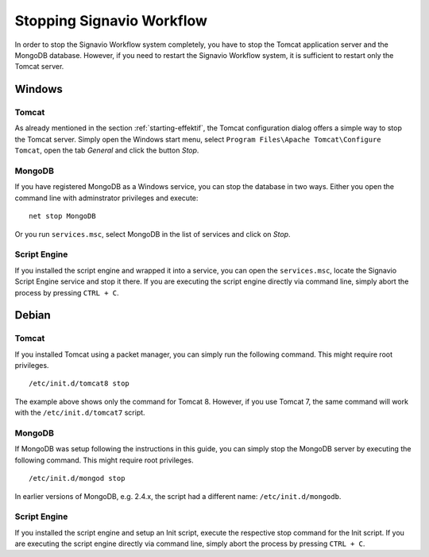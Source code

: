.. _stopping:

Stopping Signavio Workflow
==========================
In order to stop the Signavio Workflow system completely, you have to stop the Tomcat application server and the MongoDB database. 
However, if you need to restart the Signavio Workflow system, it is sufficient to restart only the Tomcat server.

Windows
```````

Tomcat
^^^^^^
As already mentioned in the section :ref:`starting-effektif`\ , the Tomcat configuration dialog offers a simple way to stop the Tomcat server. 
Simply open the Windows start menu, select ``Program Files\Apache Tomcat\Configure Tomcat``\ , open the tab *General* and click the button *Stop*\ .

MongoDB
^^^^^^^
If you have registered MongoDB as a Windows service, you can stop the database in two ways. Either you open the command line with adminstrator privileges and execute: ::

    net stop MongoDB

Or you run ``services.msc``\ , select MongoDB in the list of services and click on *Stop*\ .

Script Engine
^^^^^^^^^^^^^
If you installed the script engine and wrapped it into a service, you can open the ``services.msc``, locate the Signavio Script Engine service and stop it there.
If you are executing the script engine directly via command line, simply abort the process by pressing ``CTRL + C``.

Debian
``````

Tomcat
^^^^^^
If you installed Tomcat using a packet manager, you can simply run the following command. 
This might require root privileges. ::
    
    /etc/init.d/tomcat8 stop

The example above shows only the command for Tomcat 8. 
However, if you use Tomcat 7, the same command will work with the ``/etc/init.d/tomcat7`` script.

MongoDB
^^^^^^^
If MongoDB was setup following the instructions in this guide, you can simply stop the MongoDB server by executing the following command. 
This might require root privileges. ::

    /etc/init.d/mongod stop

In earlier versions of MongoDB, e.g. 2.4.x, the script had a different name: ``/etc/init.d/mongodb``.

Script Engine
^^^^^^^^^^^^^
If you installed the script engine and setup an Init script, execute the respective stop command for the Init script.
If you are executing the script engine directly via command line, simply abort the process by pressing ``CTRL + C``.
